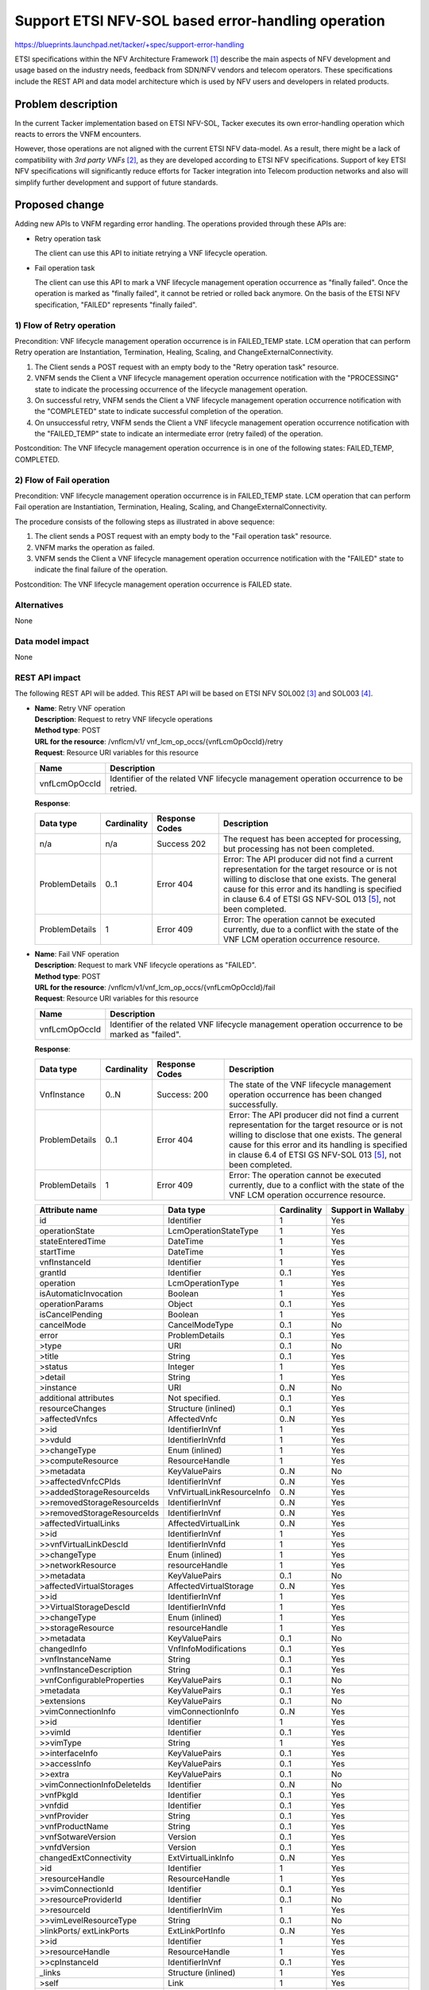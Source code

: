 ..
 This work is licensed under a Creative Commons Attribution 3.0 Unported
 License.
 http://creativecommons.org/licenses/by/3.0/legalcode


===================================================
Support ETSI NFV-SOL based error-handling operation
===================================================

https://blueprints.launchpad.net/tacker/+spec/support-error-handling

ETSI specifications within the NFV Architecture Framework [#etsi_nfv]_
describe the main aspects of NFV development and usage based on the
industry needs, feedback from SDN/NFV vendors and telecom operators.
These specifications include the REST API and data model architecture
which is used by NFV users and developers in related products.

Problem description
===================

In the current Tacker implementation based on ETSI NFV-SOL,
Tacker executes its own error-handling operation which reacts to errors the
VNFM encounters.

However, those operations are not aligned with the current ETSI NFV
data-model. As a result, there might be a lack of compatibility with `3rd
party VNFs` [#etsi_plugtest2]_, as they are developed according to ETSI
NFV specifications.  Support of key ETSI NFV specifications will
significantly reduce efforts for Tacker integration into Telecom production
networks and also will simplify further development and support of future
standards.

Proposed change
===============

Adding new APIs to VNFM regarding error handling.
The operations provided through these APIs are:

* Retry operation task

  The client can use this API to initiate retrying a VNF
  lifecycle operation.

* Fail operation task

  The client can use this API to mark a VNF lifecycle
  management operation occurrence as "finally failed".
  Once the operation is marked as
  "finally failed", it cannot be retried or rolled back anymore.
  On the basis of the ETSI NFV specification,
  "FAILED" represents "finally failed".

1) Flow of Retry operation
-----------------------------

Precondition: VNF lifecycle management operation occurrence is
in FAILED_TEMP state.
LCM operation that can perform Retry operation are Instantiation,
Termination, Healing, Scaling, and ChangeExternalConnectivity.

.. seqdiag::

  seqdiag {
    Client -> "tacker-server"
      [label = "POST /vnf_lcm_op_occs/{vnfLcmOpOccId}/retry"];
    Client <-- "tacker-server" [label = "Response 202 Accepted"];
    "tacker-server" -> "tacker-conductor"
      [label = "trigger asynchronous task"];
    "tacker-conductor" ->> "tacker-conductor" [label = "start retry procedure"];
    "tacker-conductor" ->> "tacker-conductor" [label = "execute notification process"];
    Client <- "tacker-conductor" [label = "POST {callback URI} (PROCESSING)"];
    Client --> "tacker-conductor" [label = "Response: 204 No Content"];
    "tacker-conductor" ->> "tacker-conductor" [label = "end retry procedure"];
    "tacker-conductor" ->> "tacker-conductor" [label = "execute notification process"];
    Client <- "tacker-conductor" [label = "POST {callback URI} (COMPLETED or FAILED_TEMP)"];
    Client --> "tacker-conductor" [label = "Response: 204 No Content"];
  }

#. The Client sends a POST request with an empty body to the "Retry operation task"
   resource.
#. VNFM sends the Client a VNF lifecycle management operation occurrence
   notification with the "PROCESSING" state to indicate the processing occurrence
   of the lifecycle management operation.
#. On successful retry, VNFM sends the Client a VNF lifecycle management
   operation occurrence notification with the "COMPLETED" state to indicate
   successful completion of the operation.
#. On unsuccessful retry, VNFM sends the Client a VNF lifecycle management
   operation occurrence notification with the "FAILED_TEMP" state to indicate
   an intermediate error (retry failed) of the operation.

Postcondition: The VNF lifecycle management operation occurrence is in one of the following states:
FAILED_TEMP, COMPLETED.

2) Flow of Fail operation
----------------------------

Precondition: VNF lifecycle management operation occurrence is in
FAILED_TEMP state.
LCM operation that can perform Fail operation are Instantiation,
Termination, Healing, Scaling, and ChangeExternalConnectivity.

.. seqdiag::

  seqdiag {
    Client -> "tacker-server"
      [label = "POST /vnf_lcm_op_occs/{vnfLcmOpOccId}/fail"];
    "tacker-server" -> "tacker-conductor"
      [label = "trigger asynchronous task"];
    "tacker-conductor" ->> "tacker-conductor" [label = "mark operation as failed"];
    "tacker-conductor" ->> "tacker-conductor" [label = "execute notification process"];
    Client <- "tacker-conductor" [label = "POST {callback URI} (FAILED)"];
    Client --> "tacker-conductor" [label = "Response: 204 No Content"];
    Client <-- "tacker-server" [label = "Response 200 OK"];
  }

The procedure consists of the following steps as illustrated in above sequence:

#. The client sends a POST request with an empty body to the "Fail operation task"
   resource.
#. VNFM marks the operation as failed.
#. VNFM sends the Client a VNF lifecycle management operation occurrence
   notification with the "FAILED" state to indicate the final failure of the operation.

Postcondition: The VNF lifecycle management operation occurrence is FAILED state.

Alternatives
------------
None

Data model impact
-----------------
None

REST API impact
---------------

The following REST API will be added. This REST API will be based on
ETSI NFV SOL002 [#NFV-SOL002]_ and SOL003 [#NFV-SOL003]_.

* | **Name**: Retry VNF operation
  | **Description**: Request to retry VNF lifecycle operations
  | **Method type**: POST
  | **URL for the resource**:
      /vnflcm/v1/ vnf_lcm_op_occs/{vnfLcmOpOccId}/retry
  | **Request**: Resource URI variables for this resource

  +---------------+-----------------------------------------------------------------------------------------+
  | Name          | Description                                                                             |
  +===============+=========================================================================================+
  | vnfLcmOpOccId | Identifier of the related VNF lifecycle management operation occurrence to be retried.  |
  +---------------+-----------------------------------------------------------------------------------------+

  | **Response**:

  .. list-table::
     :widths: 10 10 16 50
     :header-rows: 1

     * - Data type
       - Cardinality
       - Response Codes
       - Description

     * - n/a
       - n/a
       - Success 202
       - The request has been accepted for processing, but processing has
         not been completed.
     * - ProblemDetails
       - 0..1
       - Error 404
       - Error: The API producer did not find a current
         representation for the target resource or is not willing to
         disclose that one exists.
         The general cause for this error and
         its handling is specified in clause 6.4 of
         ETSI GS NFV-SOL 013 [#etsi_sol013]_, not been completed.
     * - ProblemDetails
       - 1
       - Error 409
       - Error: The operation cannot be executed currently, due
         to a conflict with the state of the VNF LCM operation occurrence resource.


* | **Name**: Fail VNF operation
  | **Description**: Request to mark VNF lifecycle operations as "FAILED".
  | **Method type**: POST
  | **URL for the resource**:
      /vnflcm/v1/vnf_lcm_op_occs/{vnfLcmOpOccId}/fail
  | **Request**: Resource URI variables for this resource

  +---------------+--------------------------------------------------------------------------------------------------+
  | Name          | Description                                                                                      |
  +===============+==================================================================================================+
  | vnfLcmOpOccId | Identifier of the related VNF lifecycle management operation occurrence to be marked as "failed".|
  +---------------+--------------------------------------------------------------------------------------------------+

  | **Response**:

  .. list-table::
     :widths: 10 10 18 50
     :header-rows: 1

     * - Data type
       - Cardinality
       - Response Codes
       - Description
     * - VnfInstance
       - 0..N
       - | Success: 200
       - The state of the VNF lifecycle management operation occurrence
         has been changed successfully.
     * - ProblemDetails
       - 0..1
       - Error 404
       - Error: The API producer did not find a current
         representation for the target resource or is not willing to
         disclose that one exists.
         The general cause for this error and
         its handling is specified in clause 6.4 of
         ETSI GS NFV-SOL 013 [#etsi_sol013]_, not been completed.
     * - ProblemDetails
       - 1
       - Error 409
       - Error: The operation cannot be executed currently, due
         to a conflict with the state of the VNF LCM operation occurrence resource.

  .. list-table::
     :header-rows: 1

     * - Attribute name
       - Data type
       - Cardinality
       - Support in Wallaby
     * - id
       - Identifier
       - 1
       - Yes
     * - operationState
       - LcmOperationStateType
       - 1
       - Yes
     * - stateEnteredTime
       - DateTime
       - 1
       - Yes
     * - startTime
       - DateTime
       - 1
       - Yes
     * - vnfInstanceId
       - Identifier
       - 1
       - Yes
     * - grantId
       - Identifier
       - 0..1
       - Yes
     * - operation
       - LcmOperationType
       - 1
       - Yes
     * - isAutomaticInvocation
       - Boolean
       - 1
       - Yes
     * - operationParams
       - Object
       - 0..1
       - Yes
     * - isCancelPending
       - Boolean
       - 1
       - Yes
     * - cancelMode
       - CancelModeType
       - 0..1
       - No
     * - error
       - ProblemDetails
       - 0..1
       - Yes
     * - >type
       - URI
       - 0..1
       - No
     * - >title
       - String
       - 0..1
       - Yes
     * - >status
       - Integer
       - 1
       - Yes
     * - >detail
       - String
       - 1
       - Yes
     * - >instance
       - URI
       - 0..N
       - No
     * - additional attributes
       - Not specified.
       - 0..1
       - Yes
     * - resourceChanges
       - Structure (inlined)
       - 0..1
       - Yes
     * - >affectedVnfcs
       - AffectedVnfc
       - 0..N
       - Yes
     * - >>id
       - IdentifierInVnf
       - 1
       - Yes
     * - >>vduId
       - IdentifierInVnfd
       - 1
       - Yes
     * - >>changeType
       - Enum (inlined)
       - 1
       - Yes
     * - >>computeResource
       - ResourceHandle
       - 1
       - Yes
     * - >>metadata
       - KeyValuePairs
       - 0..N
       - No
     * - >>affectedVnfcCPIds
       - IdentifierInVnf
       - 0..N
       - Yes
     * - >>addedStorageResourceIds
       - VnfVirtualLinkResourceInfo
       - 0..N
       - Yes
     * - >>removedStorageResourceIds
       - IdentifierInVnf
       - 0..N
       - Yes
     * - >>removedStorageResourceIds
       - IdentifierInVnf
       - 0..N
       - Yes
     * - >affectedVirtualLinks
       - AffectedVirtualLink
       - 0..N
       - Yes
     * - >>id
       - IdentifierInVnf
       - 1
       - Yes
     * - >>vnfVirtualLinkDescId
       - IdentifierInVnfd
       - 1
       - Yes
     * - >>changeType
       - Enum (inlined)
       - 1
       - Yes
     * - >>networkResource
       - resourceHandle
       - 1
       - Yes
     * - >>metadata
       - KeyValuePairs
       - 0..1
       - No
     * - >affectedVirtualStorages
       - AffectedVirtualStorage
       - 0..N
       - Yes
     * - >>id
       - IdentifierInVnf
       - 1
       - Yes
     * - >>VirtualStorageDescId
       - IdentifierInVnfd
       - 1
       - Yes
     * - >>changeType
       - Enum (inlined)
       - 1
       - Yes
     * - >>storageResource
       - resourceHandle
       - 1
       - Yes
     * - >>metadata
       - KeyValuePairs
       - 0..1
       - No
     * - changedInfo
       - VnfInfoModifications
       - 0..1
       - Yes
     * - >vnfInstanceName
       - String
       - 0..1
       - Yes
     * - >vnfInstanceDescription
       - String
       - 0..1
       - Yes
     * - >vnfConfigurableProperties
       - KeyValuePairs
       - 0..1
       - No
     * - >metadata
       - KeyValuePairs
       - 0..1
       - Yes
     * - >extensions
       - KeyValuePairs
       - 0..1
       - No
     * - >vimConnectionInfo
       - vimConnectionInfo
       - 0..N
       - Yes
     * - >>id
       - Identifier
       - 1
       - Yes
     * - >>vimId
       - Identifier
       - 0..1
       - Yes
     * - >>vimType
       - String
       - 1
       - Yes
     * - >>interfaceInfo
       - KeyValuePairs
       - 0..1
       - Yes
     * - >>accessInfo
       - KeyValuePairs
       - 0..1
       - Yes
     * - >>extra
       - KeyValuePairs
       - 0..1
       - No
     * - >vimConnectionInfoDeleteIds
       - Identifier
       - 0..N
       - No
     * - >vnfPkgId
       - Identifier
       - 0..1
       - Yes
     * - >vnfdid
       - Identifier
       - 0..1
       - Yes
     * - >vnfProvider
       - String
       - 0..1
       - Yes
     * - >vnfProductName
       - String
       - 0..1
       - Yes
     * - >vnfSotwareVersion
       - Version
       - 0..1
       - Yes
     * - >vnfdVersion
       - Version
       - 0..1
       - Yes
     * - changedExtConnectivity
       - ExtVirtualLinkInfo
       - 0..N
       - Yes
     * - >id
       - Identifier
       - 1
       - Yes
     * - >resourceHandle
       - ResourceHandle
       - 1
       - Yes
     * - >>vimConnectionId
       - Identifier
       - 0..1
       - Yes
     * - >>resourceProviderId
       - Identifier
       - 0..1
       - No
     * - >>resourceId
       - IdentifierInVim
       - 1
       - Yes
     * - >>vimLevelResourceType
       - String
       - 0..1
       - No
     * - >linkPorts/ extLinkPorts
       - ExtLinkPortInfo
       - 0..N
       - Yes
     * - >>id
       - Identifier
       - 1
       - Yes
     * - >>resourceHandle
       - ResourceHandle
       - 1
       - Yes
     * - >>cpInstanceId
       - IdentifierInVnf
       - 0..1
       - Yes
     * - _links
       - Structure (inlined)
       - 1
       - Yes
     * - >self
       - Link
       - 1
       - Yes
     * - >vnfInstance
       - Link
       - 1
       - Yes
     * - >grant
       - Link
       - 0..1
       - Yes
     * - >cancel
       - Link
       - 0..1
       - No
     * - >retry
       - Link
       - 0..1
       - Yes
     * - >rollback
       - Link
       - 0..1
       - Yes
     * - >fail
       - Link
       - 0..1
       - Yes

The following attributes of REST APIs will be added.
Details of APIs implemented in previous versions are
described in NFV Orchestration API v1.0 [#NFV_Orchestration_API_v1.0]_.

* | **Name**: Query VNF occurrence
  | **Description**: Request individual VNF lifecycle management operation occurrence by its id
  | **Method type**: GET
  | **URL for the resource**: /vnflcm/v1/vnf_lcm_op_occs/{vnfLcmOpOccId}
  | **Resource URI variables for this resource:**:

  +----------------+---------------------------------------------------------------+
  | Name           | Description                                                   |
  +================+===============================================================+
  | vnfLcmOpOccId  | Identifier of a VNF lifecycle management operation occurrence.|
  +----------------+---------------------------------------------------------------+

  | **Response**:

  .. list-table::
     :widths: 12 10 18 50
     :header-rows: 1

     * - Data type
       - Cardinality
       - Response Codes
       - Description
     * - VnfLcmOpOcc
       - 1
       - | Success 200
         | Error 4xx
       - The operation has completed successfully.

  .. list-table::
     :header-rows: 1

     * - Attribute name
       - Data type
       - Cardinality
       - Supported in Wallaby
     * - _links
       - Structure (inlined)
       - 1
       - Yes
     * - >retry
       - Link
       - 0..1
       - Yes
     * - >fail
       - Link
       - 0..1
       - Yes

Security impact
---------------

None

Notifications impact
--------------------

None

Other end user impact
---------------------
Add new OSC commands in python-tackerclient to invoke Retry VNF
operation and Fail VNF operation.

Performance Impact
------------------

None

Other deployer impact
---------------------

The previously created VNFs will not be allowed to be managed using the newly
introduced APIs.

Developer impact
----------------

None

Implementation
==============

Assignee(s)
-----------

Primary assignee:
  Hirofumi Noguchi <hirofumi.noguchi.rs@hco.ntt.co.jp>
Other contributors:
  Keiko Kuriu <keiko.kuriu.wa@hco.ntt.co.jp>

Work Items
----------

* Add new REST API endpoints to Tacker-server for LCM notifications interface
  of VNF instances.
* Make changes in python-tackerclient to add new OSC commands for calling
  APIs of Retry VNF operation and Fail VNF Operation.
* Add new unit and functional tests.
* Change API Tacker documentation.

Dependencies
============

To execute retry operation or fail operation, consumer should invoke subscription operation
[#subscription_spec]_ in advance in order to get "vnfLcmOpOccId" related to
the target LCM operation.

Testing
========

Unit and functional test cases will be added for VNF lifecycle management
of VNF instances.

Documentation Impact
====================

Complete user guide will be added to explain how to invoke VNF lifecycle
management of VNF instances with examples.

References
==========

.. [#etsi_nfv] https://www.etsi.org/technologies-clusters/technologies/NFV
.. [#etsi_plugtest2]
  https://portal.etsi.org/Portals/0/TBpages/CTI/Docs/2nd_ETSI_NFV_Plugtests_Report_v1.0.0.pdf
.. [#NFV-SOL002]
  https://www.etsi.org/deliver/etsi_gs/NFV-SOL/001_099/002/02.06.01_60/gs_nfv-sol002v020601p.pdf
  (Chapter 5: VNF Lifecycle Management interface)
.. [#NFV-SOL003]
  https://www.etsi.org/deliver/etsi_gs/NFV-SOL/001_099/003/02.06.01_60/gs_nfv-sol003v020601p.pdf
  (Chapter 5: VNF Lifecycle Management interface)
.. [#etsi_sol013]
   https://www.etsi.org/deliver/etsi_gs/NFV-SOL/001_099/013/02.06.01_60/gs_nfv-sol013v020601p.pdf
   (Chapter 6: Error reporting)
.. [#subscription_spec] https://specs.openstack.org/openstack/tacker-specs/specs/victoria/support-notification-api-based-on-etsi-nfv-sol.html
.. [#NFV_Orchestration_API_v1.0]
   https://docs.openstack.org/api-ref/nfv-orchestration/v1/index.html#virtualized-network-function-lifecycle-management-interface-vnf-lcm

